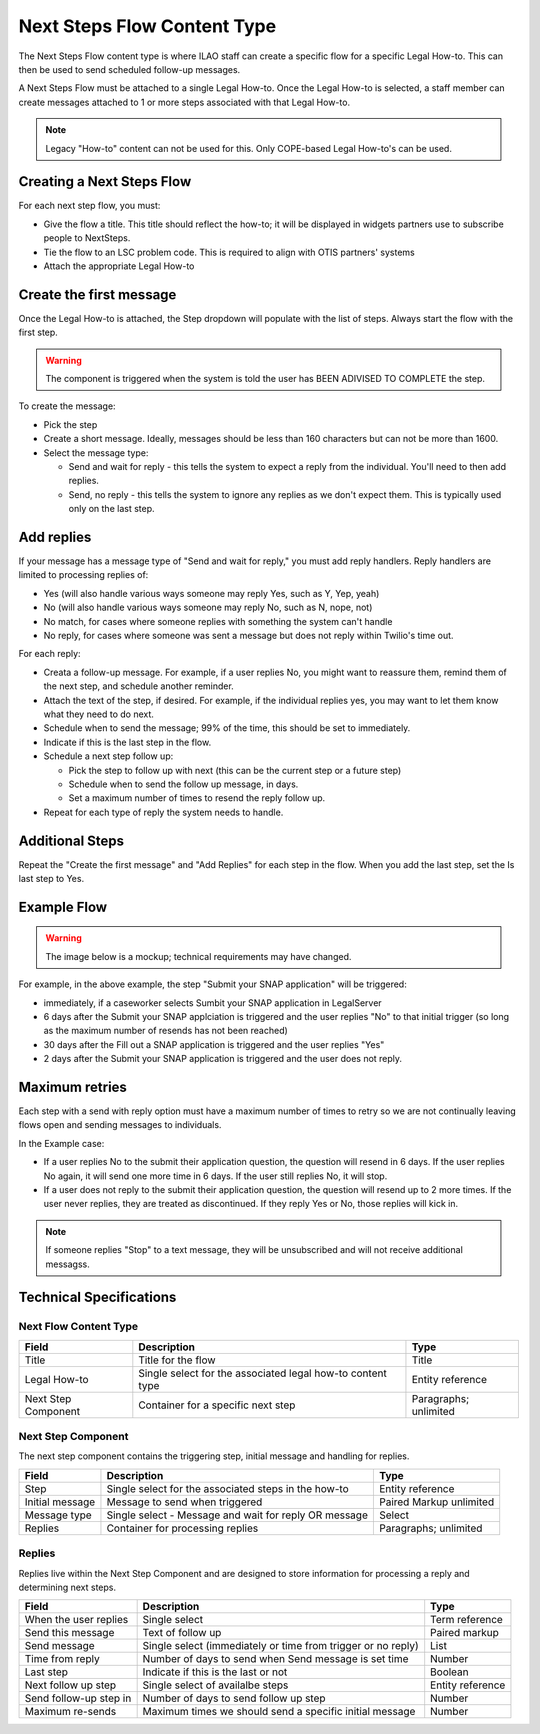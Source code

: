 ===============================
Next Steps Flow Content Type
===============================

The Next Steps Flow content type is where ILAO staff can create a specific flow for a specific Legal How-to. This can then be used to send scheduled follow-up messages.


A Next Steps Flow must be attached to a single Legal How-to. Once the Legal How-to is selected, a staff member can create messages attached to 1 or more steps associated with that Legal How-to.

.. note:: Legacy "How-to" content can not be used for this. Only COPE-based Legal How-to's can be used.

Creating a Next Steps Flow
===============================

For each next step flow, you must:

* Give the flow a title. This title should reflect the how-to; it will be displayed in widgets partners use to subscribe people to NextSteps.
* Tie the flow to an LSC problem code. This is required to align with OTIS partners' systems
* Attach the appropriate Legal How-to

.. image:: ../assets/nextsteps_header.png

Create the first message
===========================

Once the Legal How-to is attached, the Step dropdown will populate with the list of steps. Always start the flow with the first step.

.. warning:: The component is triggered when the system is told the user has BEEN ADIVISED TO COMPLETE the step.

To create the message:

* Pick the step
* Create a short message. Ideally, messages should be less than 160 characters but can not be more than 1600.
* Select the message type:

  * Send and wait for reply - this tells the system to expect a reply from the individual. You'll need to then add replies.
  * Send, no reply - this tells the system to ignore any replies as we don't expect them. This is typically used only on the last step.

.. image:: ../assets/next-step-component.png

Add replies
================

If your message has a message type of "Send and wait for reply," you must add reply handlers. Reply handlers are limited to processing replies of:

* Yes (will also handle various ways someone may reply Yes, such as Y, Yep, yeah)
* No (will also handle various ways someone may reply No, such as N, nope, not)
* No match, for cases where someone replies with something the system can't handle
* No reply, for cases where someone was sent a message but does not reply within Twilio's time out.

For each reply:

* Creata a follow-up message. For example, if a user replies No, you might want to reassure them, remind them of the next step, and schedule another reminder.
* Attach the text of the step, if desired. For example, if the individual replies yes, you may want to let them know what they need to do next.
* Schedule when to send the message; 99% of the time, this should be set to immediately.
* Indicate if this is the last step in the flow.
* Schedule a next step follow up:

  * Pick the step to follow up with next (this can be the current step or a future step)
  * Schedule when to send the follow up message, in days.
  * Set a maximum number of times to resend the reply follow up.

* Repeat for each type of reply the system needs to handle.

.. image:: ../assets/next-step-replies-add.png


Additional Steps
====================

Repeat the "Create the first message" and "Add Replies" for each step in the flow. When you add the last step, set the Is last step to Yes.



Example Flow
===============
.. warning:: The image below is a mockup; technical requirements may have changed.

.. image:: ../assets/next-steps-mockup.png



For example, in the above example, the step "Submit your SNAP application" will be triggered:

* immediately, if a caseworker selects Sumbit your SNAP application in LegalServer
* 6 days after the Submit your SNAP applciation is triggered and the user replies "No" to that initial trigger (so long as the maximum number of resends has not been reached)
* 30 days after the Fill out a SNAP application is triggered and the user replies "Yes"
* 2 days after the Submit your SNAP application is triggered and the user does not reply.

Maximum retries
=================
Each step with a send with reply option must have a maximum number of times to retry so we are not continually leaving flows open and sending messages to individuals.

In the Example case:

* If a user replies No to the submit their application question, the question will resend in 6 days. If the user replies No again, it will send one more time in 6 days. If the user still replies No, it will stop.

* If a user does not reply to the submit their application question, the question will resend up to 2 more times. If the user never replies, they are treated as discontinued. If they reply Yes or No, those replies will kick in.

.. note:: If someone replies "Stop" to a text message, they will be unsubscribed and will not receive additional messagss.



Technical Specifications
===========================

Next Flow Content Type
------------------------------

+------------------------------+----------------------------------+--------------------+
| Field                        | Description                      |  Type              |
+==============================+==================================+====================+
| Title                        | Title for the flow               | Title              |
+------------------------------+----------------------------------+--------------------+
| Legal How-to                 | Single select for the associated | Entity reference   |
|                              | legal how-to content type        |                    |
+------------------------------+----------------------------------+--------------------+
| Next Step Component          | Container for a specific next    | Paragraphs;        |
|                              | step                             | unlimited          |
+------------------------------+----------------------------------+--------------------+

Next Step Component
-----------------------

The next step component contains the triggering step, initial message and handling for replies.


+------------------------------+----------------------------------+--------------------+
| Field                        | Description                      |  Type              |
+==============================+==================================+====================+
| Step                         | Single select for the associated | Entity reference   |
|                              | steps in the how-to              |                    |
+------------------------------+----------------------------------+--------------------+
| Initial message              | Message to send when triggered   | Paired Markup      |
|                              |                                  | unlimited          |
+------------------------------+----------------------------------+--------------------+
| Message type                 | Single select - Message and wait | Select             |
|                              | for reply OR message             |                    |
+------------------------------+----------------------------------+--------------------+
| Replies                      | Container for processing replies | Paragraphs;        |
|                              |                                  | unlimited          |
+------------------------------+----------------------------------+--------------------+

Replies
------------

Replies live within the Next Step Component and are designed to store information for processing a reply and determining next steps.


+------------------------------+----------------------------------+--------------------+
| Field                        | Description                      |  Type              |
+==============================+==================================+====================+
| When the user replies        | Single select                    | Term reference     |
+------------------------------+----------------------------------+--------------------+
| Send this message            | Text of follow up                | Paired markup      |
+------------------------------+----------------------------------+--------------------+
| Send message                 | Single select (immediately or    | List               |
|                              | time from trigger or no reply)   |                    |
+------------------------------+----------------------------------+--------------------+
| Time from reply              | Number of days to send when      | Number             |
|                              | Send message is set time         |                    |
+------------------------------+----------------------------------+--------------------+
| Last step                    | Indicate if this is the last     | Boolean            |
|                              | or not                           |                    |
+------------------------------+----------------------------------+--------------------+
| Next follow up step          | Single select of availalbe       | Entity reference   |
|                              | steps                            |                    |
+------------------------------+----------------------------------+--------------------+
| Send follow-up step in       | Number of days to send follow    | Number             |
|                              | up step                          |                    |
+------------------------------+----------------------------------+--------------------+
| Maximum re-sends             | Maximum times we should send     | Number             |
|                              | a specific initial message       |                    |
+------------------------------+----------------------------------+--------------------+





